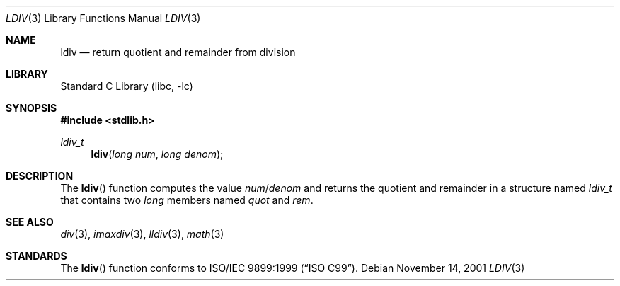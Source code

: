 .\" Copyright (c) 1990, 1991, 1993
.\"	The Regents of the University of California.  All rights reserved.
.\"
.\" This code is derived from software contributed to Berkeley by
.\" Chris Torek and the American National Standards Committee X3,
.\" on Information Processing Systems.
.\"
.\" Redistribution and use in source and binary forms, with or without
.\" modification, are permitted provided that the following conditions
.\" are met:
.\" 1. Redistributions of source code must retain the above copyright
.\"    notice, this list of conditions and the following disclaimer.
.\" 2. Redistributions in binary form must reproduce the above copyright
.\"    notice, this list of conditions and the following disclaimer in the
.\"    documentation and/or other materials provided with the distribution.
.\" 4. Neither the name of the University nor the names of its contributors
.\"    may be used to endorse or promote products derived from this software
.\"    without specific prior written permission.
.\"
.\" THIS SOFTWARE IS PROVIDED BY THE REGENTS AND CONTRIBUTORS ``AS IS'' AND
.\" ANY EXPRESS OR IMPLIED WARRANTIES, INCLUDING, BUT NOT LIMITED TO, THE
.\" IMPLIED WARRANTIES OF MERCHANTABILITY AND FITNESS FOR A PARTICULAR PURPOSE
.\" ARE DISCLAIMED.  IN NO EVENT SHALL THE REGENTS OR CONTRIBUTORS BE LIABLE
.\" FOR ANY DIRECT, INDIRECT, INCIDENTAL, SPECIAL, EXEMPLARY, OR CONSEQUENTIAL
.\" DAMAGES (INCLUDING, BUT NOT LIMITED TO, PROCUREMENT OF SUBSTITUTE GOODS
.\" OR SERVICES; LOSS OF USE, DATA, OR PROFITS; OR BUSINESS INTERRUPTION)
.\" HOWEVER CAUSED AND ON ANY THEORY OF LIABILITY, WHETHER IN CONTRACT, STRICT
.\" LIABILITY, OR TORT (INCLUDING NEGLIGENCE OR OTHERWISE) ARISING IN ANY WAY
.\" OUT OF THE USE OF THIS SOFTWARE, EVEN IF ADVISED OF THE POSSIBILITY OF
.\" SUCH DAMAGE.
.\"
.\"     @(#)ldiv.3	8.1 (Berkeley) 6/4/93
.\" $FreeBSD: head/lib/libc/stdlib/ldiv.3 165903 2007-01-09 00:28:16Z imp $
.\"
.Dd November 14, 2001
.Dt LDIV 3
.Os
.Sh NAME
.Nm ldiv
.Nd return quotient and remainder from division
.Sh LIBRARY
.Lb libc
.Sh SYNOPSIS
.In stdlib.h
.Ft ldiv_t
.Fn ldiv "long num" "long denom"
.Sh DESCRIPTION
The
.Fn ldiv
function
computes the value
.Fa num Ns / Ns Fa denom
and returns the quotient and remainder in a structure named
.Vt ldiv_t
that contains two
.Vt long
members named
.Va quot
and
.Va rem .
.Sh SEE ALSO
.Xr div 3 ,
.Xr imaxdiv 3 ,
.Xr lldiv 3 ,
.Xr math 3
.Sh STANDARDS
The
.Fn ldiv
function
conforms to
.St -isoC-99 .
